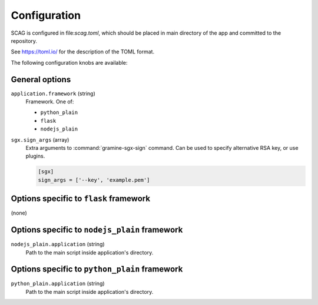 .. highlight:: toml

Configuration
=============

SCAG is configured in file:`scag.toml`, which should be placed in main directory
of the app and committed to the repository.

See https://toml.io/ for the description of the TOML format.

The following configuration knobs are available:

General options
---------------

``application.framework`` (string)
    Framework. One of:

    - ``python_plain``
    - ``flask``
    - ``nodejs_plain``

``sgx.sign_args`` (array)
    Extra arguments to :command:`gramine-sgx-sign` command. Can be used to
    specify alternative RSA key, or use plugins.

    .. code-block::

        [sgx]
        sign_args = ['--key', 'example.pem']

Options specific to ``flask`` framework
----------------------------------------------

(none)

Options specific to ``nodejs_plain`` framework
----------------------------------------------

``nodejs_plain.application`` (string)
    Path to the main script inside application's directory.

Options specific to ``python_plain`` framework
----------------------------------------------

``python_plain.application`` (string)
    Path to the main script inside application's directory.
